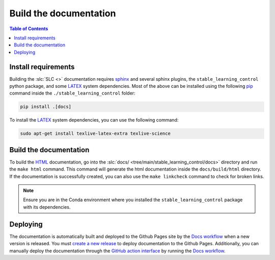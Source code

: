 =======================
Build the documentation
=======================

.. contents:: Table of Contents

Install requirements
--------------------

Building the :slc:`SLC <>` documentation requires `sphinx`_ and several sphinx plugins, the
``stable_learning_control`` python package, and some `LATEX`_ system dependencies. Most of the above
can be installed using the following `pip`_ command inside the ``./stable_learning_control`` folder:

.. code-block:: bash

    pip install .[docs]

To install the `LATEX`_ system dependencies, you can use the following command:

.. code-block:: bash

    sudo apt-get install texlive-latex-extra texlive-science

.. _LATEX: https://www.tug.org/texlive/
.. _sphinx: http://www.sphinx-doc.org/en/master
.. _pip: https://pypi.org/project/pip/

Build the documentation
-----------------------

To build the `HTML`_ documentation, go into the :slc:`docs/ <tree/main/stable_learning_control/docs>`
directory and run the ``make html`` command. This command will generate the html documentation inside
the ``docs/build/html`` directory. If the documentation is successfully created, you can also use the
``make linkcheck`` command to check for broken links.

.. note::

    Ensure you are in the Conda environment where you installed the ``stable_learning_control``
    package with its dependencies.

.. _HTML: https://www.w3schools.com/html/

Deploying
---------

The documentation is automatically built and deployed to the Github Pages site by the `Docs workflow`_
when a new version is released. You must `create a new release`_ to deploy documentation to the Github
Pages. Additionally, you can manually deploy the documentation through the `GitHub action interface`_
by running the `Docs workflow`_.

.. _`create a new release`: https://rickstaa.dev/stable-learning-control/dev/contributing.html#release-guidelines
.. _`Docs workflow`: https://github.com/rickstaa/stable-learning-control/actions/workflows/documentation.yml
.. _`GitHub action interface`: https://docs.github.com/en/actions/using-workflows/triggering-a-workflow#defining-inputs-for-manually-triggered-workflows
